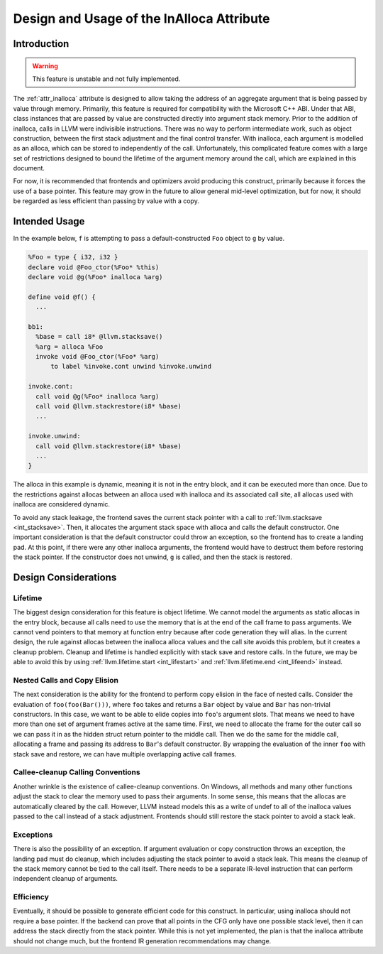 ==========================================
Design and Usage of the InAlloca Attribute
==========================================

Introduction
============

.. Warning:: This feature is unstable and not fully implemented.

The :ref:`attr_inalloca` attribute is designed to allow taking the
address of an aggregate argument that is being passed by value through
memory.  Primarily, this feature is required for compatibility with the
Microsoft C++ ABI.  Under that ABI, class instances that are passed by
value are constructed directly into argument stack memory.  Prior to the
addition of inalloca, calls in LLVM were indivisible instructions.
There was no way to perform intermediate work, such as object
construction, between the first stack adjustment and the final control
transfer.  With inalloca, each argument is modelled as an alloca, which
can be stored to independently of the call.  Unfortunately, this
complicated feature comes with a large set of restrictions designed to
bound the lifetime of the argument memory around the call, which are
explained in this document.

For now, it is recommended that frontends and optimizers avoid producing
this construct, primarily because it forces the use of a base pointer.
This feature may grow in the future to allow general mid-level
optimization, but for now, it should be regarded as less efficient than
passing by value with a copy.

Intended Usage
==============

In the example below, ``f`` is attempting to pass a default-constructed
``Foo`` object to ``g`` by value.

.. code-block:: llvm

    %Foo = type { i32, i32 }
    declare void @Foo_ctor(%Foo* %this)
    declare void @g(%Foo* inalloca %arg)

    define void @f() {
      ...

    bb1:
      %base = call i8* @llvm.stacksave()
      %arg = alloca %Foo
      invoke void @Foo_ctor(%Foo* %arg)
          to label %invoke.cont unwind %invoke.unwind

    invoke.cont:
      call void @g(%Foo* inalloca %arg)
      call void @llvm.stackrestore(i8* %base)
      ...

    invoke.unwind:
      call void @llvm.stackrestore(i8* %base)
      ...
    }

The alloca in this example is dynamic, meaning it is not in the entry
block, and it can be executed more than once.  Due to the restrictions
against allocas between an alloca used with inalloca and its associated
call site, all allocas used with inalloca are considered dynamic.

To avoid any stack leakage, the frontend saves the current stack pointer
with a call to :ref:`llvm.stacksave <int_stacksave>`.  Then, it
allocates the argument stack space with alloca and calls the default
constructor.  One important consideration is that the default
constructor could throw an exception, so the frontend has to create a
landing pad.  At this point, if there were any other inalloca arguments,
the frontend would have to destruct them before restoring the stack
pointer.  If the constructor does not unwind, ``g`` is called, and then
the stack is restored.

Design Considerations
=====================

Lifetime
--------

The biggest design consideration for this feature is object lifetime.
We cannot model the arguments as static allocas in the entry block,
because all calls need to use the memory that is at the end of the call
frame to pass arguments.  We cannot vend pointers to that memory at
function entry because after code generation they will alias.  In the
current design, the rule against allocas between the inalloca alloca
values and the call site avoids this problem, but it creates a cleanup
problem.  Cleanup and lifetime is handled explicitly with stack save and
restore calls.  In the future, we may be able to avoid this by using
:ref:`llvm.lifetime.start <int_lifestart>` and :ref:`llvm.lifetime.end
<int_lifeend>` instead.

Nested Calls and Copy Elision
-----------------------------

The next consideration is the ability for the frontend to perform copy
elision in the face of nested calls.  Consider the evaluation of
``foo(foo(Bar()))``, where ``foo`` takes and returns a ``Bar`` object by
value and ``Bar`` has non-trivial constructors.  In this case, we want
to be able to elide copies into ``foo``'s argument slots.  That means we
need to have more than one set of argument frames active at the same
time.  First, we need to allocate the frame for the outer call so we can
pass it in as the hidden struct return pointer to the middle call.  Then
we do the same for the middle call, allocating a frame and passing its
address to ``Bar``'s default constructor.  By wrapping the evaluation of
the inner ``foo`` with stack save and restore, we can have multiple
overlapping active call frames.

Callee-cleanup Calling Conventions
----------------------------------

Another wrinkle is the existence of callee-cleanup conventions.  On
Windows, all methods and many other functions adjust the stack to clear
the memory used to pass their arguments.  In some sense, this means that
the allocas are automatically cleared by the call.  However, LLVM
instead models this as a write of undef to all of the inalloca values
passed to the call instead of a stack adjustment.  Frontends should
still restore the stack pointer to avoid a stack leak.

Exceptions
----------

There is also the possibility of an exception.  If argument evaluation
or copy construction throws an exception, the landing pad must do
cleanup, which includes adjusting the stack pointer to avoid a stack
leak.  This means the cleanup of the stack memory cannot be tied to the
call itself.  There needs to be a separate IR-level instruction that can
perform independent cleanup of arguments.

Efficiency
----------

Eventually, it should be possible to generate efficient code for this
construct.  In particular, using inalloca should not require a base
pointer.  If the backend can prove that all points in the CFG only have
one possible stack level, then it can address the stack directly from
the stack pointer.  While this is not yet implemented, the plan is that
the inalloca attribute should not change much, but the frontend IR
generation recommendations may change.
